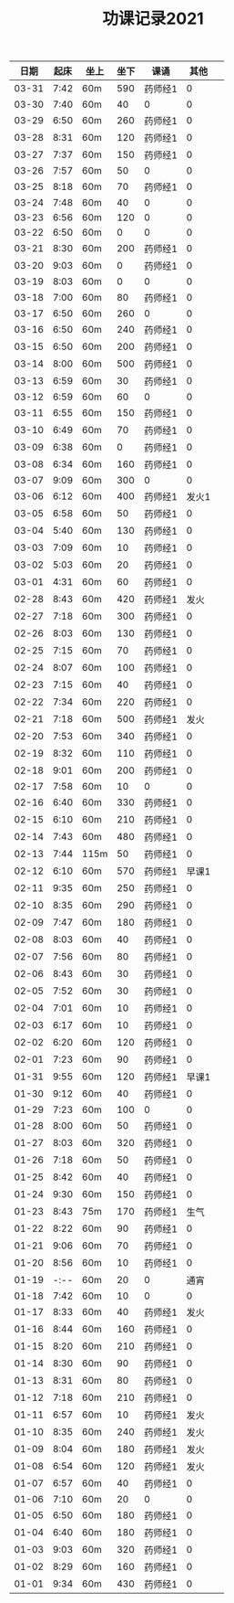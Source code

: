 #+TITLE: 功课记录2021
#+STARTUP: hidestars
#+HTML_HEAD: <link rel="stylesheet" type="text/css" href="../worg.css" />
#+OPTIONS: H:7 num:nil toc:t \n:nil ::t |:t ^:nil -:nil f:t *:t <:t
#+LANGUAGE: cn-zh

|  日期 | 起床 | 坐上 | 坐下 | 课诵    |  其他 |   |
|-------+------+------+------+---------+-------+---|
| 03-31 | 7:42 | 60m  |  590 | 药师经1 |     0 |   |
| 03-30 | 7:40 | 60m  |   40 | 0       |     0 |   |
| 03-29 | 6:50 | 60m  |  260 | 药师经1 |     0 |   |
| 03-28 | 8:31 | 60m  |  120 | 药师经1 |     0 |   |
| 03-27 | 7:37 | 60m  |  150 | 药师经1 |     0 |   |
| 03-26 | 7:57 | 60m  |   50 | 0       |     0 |   |
| 03-25 | 8:18 | 60m  |   70 | 药师经1 |     0 |   |
| 03-24 | 7:48 | 60m  |   40 | 0       |     0 |   |
| 03-23 | 6:56 | 60m  |  120 | 0       |     0 |   |
| 03-22 | 6:50 | 60m  |    0 | 0       |     0 |   |
| 03-21 | 8:30 | 60m  |  200 | 药师经1 |     0 |   |
| 03-20 | 9:03 | 60m  |    0 | 药师经1 |     0 |   |
| 03-19 | 8:03 | 60m  |    0 | 0       |     0 |   |
| 03-18 | 7:00 | 60m  |   80 | 药师经1 |     0 |   |
| 03-17 | 6:50 | 60m  |  260 | 0       |     0 |   |
| 03-16 | 6:50 | 60m  |  240 | 药师经1 |     0 |   |
| 03-15 | 6:50 | 60m  |  200 | 药师经1 |     0 |   |
| 03-14 | 8:00 | 60m  |  500 | 药师经1 |     0 |   |
| 03-13 | 6:59 | 60m  |   30 | 药师经1 |     0 |   |
| 03-12 | 6:59 | 60m  |   60 | 0       |     0 |   |
| 03-11 | 6:55 | 60m  |  150 | 药师经1 |     0 |   |
| 03-10 | 6:49 | 60m  |   70 | 药师经1 |     0 |   |
| 03-09 | 6:38 | 60m  |    0 | 药师经1 |     0 |   |
| 03-08 | 6:34 | 60m  |  160 | 药师经1 |     0 |   |
| 03-07 | 9:09 | 60m  |  300 | 0       |     0 |   |
| 03-06 | 6:12 | 60m  |  400 | 药师经1 | 发火1 |   |
| 03-05 | 6:58 | 60m  |   50 | 药师经1 |     0 |   |
| 03-04 | 5:40 | 60m  |  130 | 药师经1 |     0 |   |
| 03-03 | 7:09 | 60m  |   10 | 药师经1 |     0 |   |
| 03-02 | 5:03 | 60m  |   20 | 药师经1 |     0 |   |
| 03-01 | 4:31 | 60m  |   60 | 药师经1 |     0 |   |
| 02-28 | 8:43 | 60m  |  420 | 药师经1 |  发火 |   |
| 02-27 | 7:18 | 60m  |  300 | 药师经1 |     0 |   |
| 02-26 | 8:03 | 60m  |  130 | 药师经1 |     0 |   |
| 02-25 | 7:15 | 60m  |   70 | 药师经1 |     0 |   |
| 02-24 | 8:07 | 60m  |  100 | 药师经1 |     0 |   |
| 02-23 | 7:15 | 60m  |   40 | 药师经1 |     0 |   |
| 02-22 | 7:34 | 60m  |  220 | 药师经1 |     0 |   |
| 02-21 | 7:18 | 60m  |  500 | 药师经1 |  发火 |   |
| 02-20 | 7:53 | 60m  |  340 | 药师经1 |     0 |   |
| 02-19 | 8:32 | 60m  |  110 | 药师经1 |     0 |   |
| 02-18 | 9:01 | 60m  |  200 | 药师经1 |     0 |   |
| 02-17 | 7:58 | 60m  |   10 | 0       |     0 |   |
| 02-16 | 6:40 | 60m  |  330 | 药师经1 |     0 |   |
| 02-15 | 6:10 | 60m  |  210 | 药师经1 |     0 |   |
| 02-14 | 7:43 | 60m  |  480 | 药师经1 |     0 |   |
| 02-13 | 7:44 | 115m |   50 | 药师经1 |     0 |   |
| 02-12 | 6:10 | 60m  |  570 | 药师经1 | 早课1 |   |
| 02-11 | 9:35 | 60m  |  250 | 药师经1 |     0 |   |
| 02-10 | 8:35 | 60m  |  290 | 药师经1 |     0 |   |
| 02-09 | 7:47 | 60m  |  180 | 药师经1 |     0 |   |
| 02-08 | 8:03 | 60m  |   40 | 药师经1 |     0 |   |
| 02-07 | 7:56 | 60m  |   80 | 药师经1 |     0 |   |
| 02-06 | 8:43 | 60m  |   30 | 药师经1 |     0 |   |
| 02-05 | 7:52 | 60m  |   30 | 药师经1 |     0 |   |
| 02-04 | 7:01 | 60m  |   10 | 药师经1 |     0 |   |
| 02-03 | 6:17 | 60m  |   10 | 药师经1 |     0 |   |
| 02-02 | 6:20 | 60m  |  120 | 药师经1 |     0 |   |
| 02-01 | 7:23 | 60m  |   90 | 药师经1 |     0 |   |
| 01-31 | 9:55 | 60m  |  120 | 药师经1 | 早课1 |   |
| 01-30 | 9:12 | 60m  |   40 | 药师经1 |     0 |   |
| 01-29 | 7:23 | 60m  |  100 | 0       |     0 |   |
| 01-28 | 8:00 | 60m  |   50 | 药师经1 |     0 |   |
| 01-27 | 8:03 | 60m  |  320 | 药师经1 |     0 |   |
| 01-26 | 7:18 | 60m  |   50 | 药师经1 |     0 |   |
| 01-25 | 8:42 | 60m  |   40 | 药师经1 |     0 |   |
| 01-24 | 9:30 | 60m  |  150 | 药师经1 |     0 |   |
| 01-23 | 8:43 | 75m  |  170 | 药师经1 |  生气 |   |
| 01-22 | 8:22 | 60m  |   90 | 药师经1 |     0 |   |
| 01-21 | 9:06 | 60m  |   70 | 药师经1 |     0 |   |
| 01-20 | 8:56 | 60m  |   10 | 药师经1 |     0 |   |
| 01-19 | -:-- | 60m  |   20 | 0       |  通宵 |   |
| 01-18 | 7:42 | 60m  |   10 | 0       |     0 |   |
| 01-17 | 8:33 | 60m  |   40 | 药师经1 |  发火 |   |
| 01-16 | 8:44 | 60m  |  160 | 药师经1 |     0 |   |
| 01-15 | 8:20 | 60m  |  210 | 药师经1 |     0 |   |
| 01-14 | 8:30 | 60m  |   90 | 药师经1 |     0 |   |
| 01-13 | 8:31 | 60m  |   80 | 药师经1 |     0 |   |
| 01-12 | 7:18 | 60m  |  210 | 药师经1 |     0 |   |
| 01-11 | 6:57 | 60m  |   10 | 药师经1 |  发火 |   |
| 01-10 | 8:35 | 60m  |  240 | 药师经1 |  发火 |   |
| 01-09 | 8:04 | 60m  |  180 | 药师经1 |  发火 |   |
| 01-08 | 6:54 | 60m  |  120 | 药师经1 |  发火 |   |
| 01-07 | 6:57 | 60m  |   40 | 药师经1 |     0 |   |
| 01-06 | 7:10 | 60m  |   20 | 0       |     0 |   |
| 01-05 | 6:50 | 60m  |  180 | 药师经1 |     0 |   |
| 01-04 | 6:40 | 60m  |  180 | 药师经1 |     0 |   |
| 01-03 | 9:03 | 60m  |  320 | 药师经1 |     0 |   |
| 01-02 | 8:29 | 60m  |  160 | 药师经1 |     0 |   |
| 01-01 | 9:34 | 60m  |  430 | 药师经1 |     0 |   |
